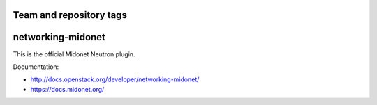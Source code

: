 ========================
Team and repository tags
========================

.. image:: http://governance.openstack.org/badges/networking-midonet.svg
    :target: http://governance.openstack.org/reference/tags/index.html

.. Change things from this point on

==================
networking-midonet
==================

This is the official Midonet Neutron plugin.

Documentation:

- http://docs.openstack.org/developer/networking-midonet/
- https://docs.midonet.org/



